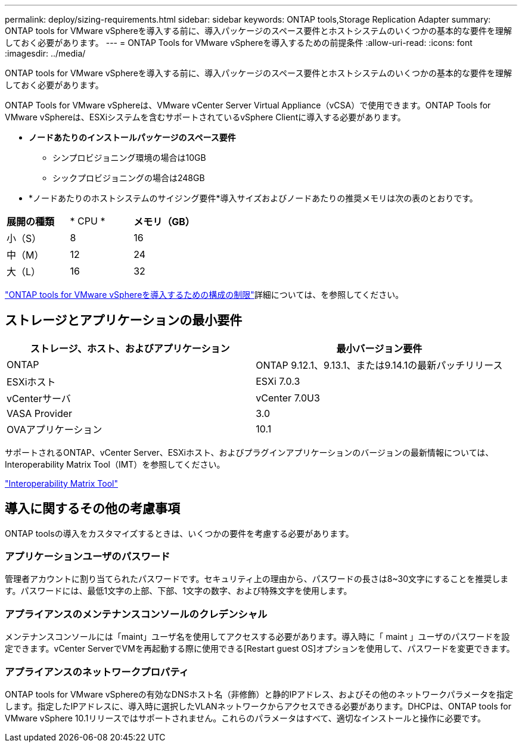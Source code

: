 ---
permalink: deploy/sizing-requirements.html 
sidebar: sidebar 
keywords: ONTAP tools,Storage Replication Adapter 
summary: ONTAP tools for VMware vSphereを導入する前に、導入パッケージのスペース要件とホストシステムのいくつかの基本的な要件を理解しておく必要があります。 
---
= ONTAP Tools for VMware vSphereを導入するための前提条件
:allow-uri-read: 
:icons: font
:imagesdir: ../media/


[role="lead"]
ONTAP tools for VMware vSphereを導入する前に、導入パッケージのスペース要件とホストシステムのいくつかの基本的な要件を理解しておく必要があります。

ONTAP Tools for VMware vSphereは、VMware vCenter Server Virtual Appliance（vCSA）で使用できます。ONTAP Tools for VMware vSphereは、ESXiシステムを含むサポートされているvSphere Clientに導入する必要があります。

* *ノードあたりのインストールパッケージのスペース要件*
+
** シンプロビジョニング環境の場合は10GB
** シックプロビジョニングの場合は248GB


* *ノードあたりのホストシステムのサイジング要件*導入サイズおよびノードあたりの推奨メモリは次の表のとおりです。


|===


| *展開の種類* | * CPU * | *メモリ（GB）* 


| 小（S） | 8 | 16 


| 中（M） | 12 | 24 


| 大（L） | 16 | 32 
|===
link:../deploy/config-limits.html["ONTAP tools for VMware vSphereを導入するための構成の制限"]詳細については、を参照してください。



== ストレージとアプリケーションの最小要件

|===
| ストレージ、ホスト、およびアプリケーション | 最小バージョン要件 


| ONTAP | ONTAP 9.12.1、9.13.1、または9.14.1の最新パッチリリース 


| ESXiホスト | ESXi 7.0.3 


| vCenterサーバ | vCenter 7.0U3 


| VASA Provider | 3.0 


| OVAアプリケーション | 10.1 
|===
サポートされるONTAP、vCenter Server、ESXiホスト、およびプラグインアプリケーションのバージョンの最新情報については、Interoperability Matrix Tool（IMT）を参照してください。

https://imt.netapp.com/matrix/imt.jsp?components=105475;&solution=1777&isHWU&src=IMT["Interoperability Matrix Tool"^]



== 導入に関するその他の考慮事項

ONTAP toolsの導入をカスタマイズするときは、いくつかの要件を考慮する必要があります。



=== アプリケーションユーザのパスワード

管理者アカウントに割り当てられたパスワードです。セキュリティ上の理由から、パスワードの長さは8~30文字にすることを推奨します。パスワードには、最低1文字の上部、下部、1文字の数字、および特殊文字を使用します。



=== アプライアンスのメンテナンスコンソールのクレデンシャル

メンテナンスコンソールには「maint」ユーザ名を使用してアクセスする必要があります。導入時に「 maint 」ユーザのパスワードを設定できます。vCenter ServerでVMを再起動する際に使用できる[Restart guest OS]オプションを使用して、パスワードを変更できます。



=== アプライアンスのネットワークプロパティ

ONTAP tools for VMware vSphereの有効なDNSホスト名（非修飾）と静的IPアドレス、およびその他のネットワークパラメータを指定します。指定したIPアドレスに、導入時に選択したVLANネットワークからアクセスできる必要があります。DHCPは、ONTAP tools for VMware vSphere 10.1リリースではサポートされません。これらのパラメータはすべて、適切なインストールと操作に必要です。

